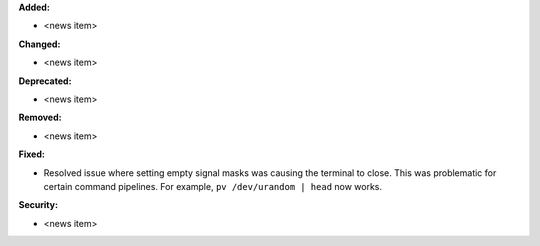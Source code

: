 **Added:**

* <news item>

**Changed:**

* <news item>

**Deprecated:**

* <news item>

**Removed:**

* <news item>

**Fixed:**

* Resolved issue where setting empty signal masks was causing the
  terminal to close. This was problematic for certain command
  pipelines. For example, ``pv /dev/urandom | head`` now works.

**Security:**

* <news item>
